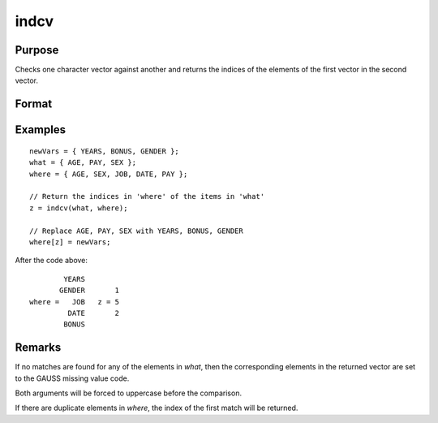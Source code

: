 
indcv
==============================================

Purpose
----------------

Checks one character vector against another and returns the indices of the elements of the first vector in the second vector.

Format
----------------
.. function:: z = indcv(what, where)

    :param what: contains the elements to be found in vector *where*
    :type what: Nx1 character vector

    :param where: searched for matches to the elements of *what*
    :type where: Mx1 character vector

    :return z: of integers containing the indices of the corresponding element of *what*
        in *where*.

    :rtype z: Nx1 vector

Examples
----------------

::

    newVars = { YEARS, BONUS, GENDER };
    what = { AGE, PAY, SEX };
    where = { AGE, SEX, JOB, DATE, PAY };

    // Return the indices in 'where' of the items in 'what'
    z = indcv(what, where);

    // Replace AGE, PAY, SEX with YEARS, BONUS, GENDER
    where[z] = newVars;

After the code above:

::

            YEARS
           GENDER       1
    where =   JOB   z = 5
             DATE       2
            BONUS

Remarks
-------

If no matches are found for any of the elements in *what*, then the
corresponding elements in the returned vector are set to the GAUSS
missing value code.

Both arguments will be forced to uppercase before the comparison.

If there are duplicate elements in *where*, the index of the first match
will be returned.


.. seealso:: Functions :func:`indnv`, :func:`indsav`
